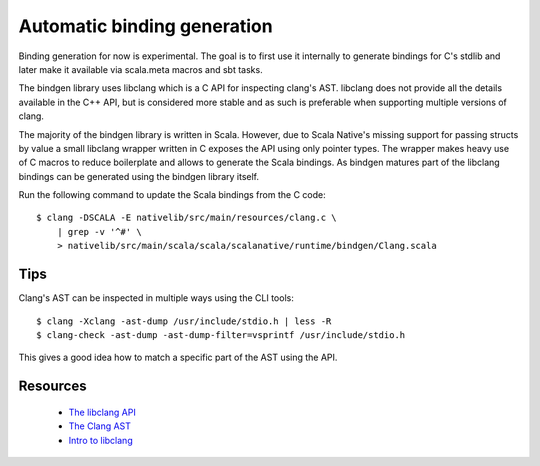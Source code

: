 Automatic binding generation
============================

Binding generation for now is experimental. The goal is to first use it
internally to generate bindings for C's stdlib and later make it
available via scala.meta macros and sbt tasks.

The bindgen library uses libclang which is a C API for inspecting
clang's AST. libclang does not provide all the details available in the
C++ API, but is considered more stable and as such is preferable when
supporting multiple versions of clang.

The majority of the bindgen library is written in Scala. However, due to
Scala Native's missing support for passing structs by value a small
libclang wrapper written in C exposes the API using only pointer types.
The wrapper makes heavy use of C macros to reduce boilerplate and allows
to generate the Scala bindings. As bindgen matures part of the libclang
bindings can be generated using the bindgen library itself.

Run the following command to update the Scala bindings from the C code::

    $ clang -DSCALA -E nativelib/src/main/resources/clang.c \
        | grep -v '^#' \
        > nativelib/src/main/scala/scala/scalanative/runtime/bindgen/Clang.scala

Tips
----

Clang's AST can be inspected in multiple ways using the CLI tools::

    $ clang -Xclang -ast-dump /usr/include/stdio.h | less -R
    $ clang-check -ast-dump -ast-dump-filter=vsprintf /usr/include/stdio.h

This gives a good idea how to match a specific part of the AST using the API.

Resources
---------

 - `The libclang API <http://clang.llvm.org/doxygen/group__CINDEX.html>`_
 - `The Clang AST <https://www.youtube.com/embed/VqCkCDFLSsc?vq=hd720>`_
 - `Intro to libclang <http://bastian.rieck.ru/blog/posts/2015/baby_steps_libclang_ast/>`_

